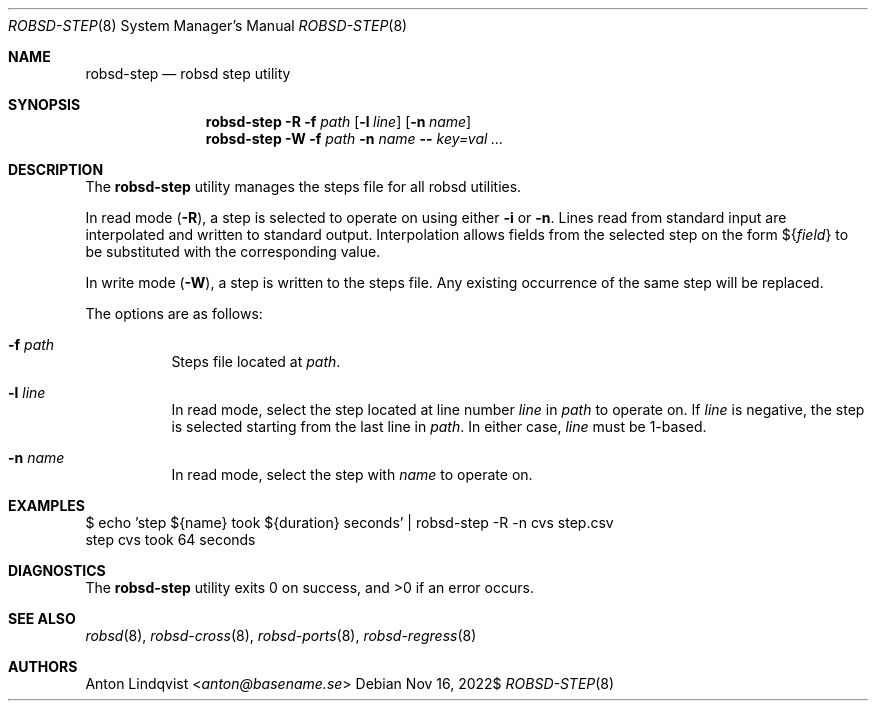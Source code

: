 .Dd $Mdocdate: Nov 16 2022$
.Dt ROBSD-STEP 8
.Os
.Sh NAME
.Nm robsd-step
.Nd robsd step utility
.Sh SYNOPSIS
.Nm robsd-step
.Fl R
.Fl f Ar path
.Op Fl l Ar line
.Op Fl n Ar name
.Nm robsd-step
.Fl W
.Fl f Ar path
.Fl n Ar name
.Fl -
.Ar key=val ...
.Sh DESCRIPTION
The
.Nm
utility manages the steps file for all robsd utilities.
.Pp
In read mode
.Pq Fl R ,
a step is selected to operate on using either
.Fl i
or
.Fl n .
Lines read from standard input are interpolated and written to
standard output.
Interpolation allows fields from the selected step on the form
.No \(Do Ns Brq Ar field
to be substituted with the corresponding value.
.Pp
In write mode
.Pq Fl W ,
a step is written to the steps file.
Any existing occurrence of the same step will be replaced.
.Pp
The options are as follows:
.Bl -tag -width Ds
.It Fl f Ar path
Steps file located at
.Ar path .
.It Fl l Ar line
In read mode, select the step located at line number
.Ar line
in
.Ar path
to operate on.
If
.Ar line
is negative, the step is selected starting from the last line in
.Ar path .
In either case,
.Ar line
must be 1-based.
.It Fl n Ar name
In read mode, select the step with
.Ar name
to operate on.
.El
.Sh EXAMPLES
.Bd -literal
$ echo 'step ${name} took ${duration} seconds' | robsd-step -R -n cvs step.csv
step cvs took 64 seconds
.Ed
.Sh DIAGNOSTICS
.Ex -std
.Sh SEE ALSO
.Xr robsd 8 ,
.Xr robsd-cross 8 ,
.Xr robsd-ports 8 ,
.Xr robsd-regress 8
.Sh AUTHORS
.An Anton Lindqvist Aq Mt anton@basename.se
